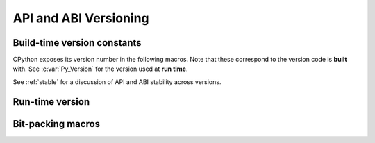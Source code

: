 .. highlight:: c

.. _apiabiversion:

***********************
API and ABI Versioning
***********************

.. c-api-tools-banner::

Build-time version constants
----------------------------

CPython exposes its version number in the following macros.
Note that these correspond to the version code is **built** with.
See :c:var:`Py_Version` for the version used at **run time**.

See :ref:`stable` for a discussion of API and ABI stability across versions.

.. c:macro:: PY_MAJOR_VERSION

   The ``3`` in ``3.4.1a2``.

.. c:macro:: PY_MINOR_VERSION

   The ``4`` in ``3.4.1a2``.

.. c:macro:: PY_MICRO_VERSION

   The ``1`` in ``3.4.1a2``.

.. c:macro:: PY_RELEASE_LEVEL

   The ``a`` in ``3.4.1a2``.
   This can be ``0xA`` for alpha, ``0xB`` for beta, ``0xC`` for release
   candidate or ``0xF`` for final.

.. c:macro:: PY_RELEASE_SERIAL

   The ``2`` in ``3.4.1a2``. Zero for final releases.

.. c:macro:: PY_VERSION_HEX

   The Python version number encoded in a single integer.
   See :c:func:`Py_PACK_FULL_VERSION` for the encoding details.

   Use this for numeric comparisons, for example,
   ``#if PY_VERSION_HEX >= ...``.


Run-time version
----------------

.. c:var:: const unsigned long Py_Version

   The Python runtime version number encoded in a single constant integer.
   See :c:func:`Py_PACK_FULL_VERSION` for the encoding details.
   This contains the Python version used at run time.

   Use this for numeric comparisons, for example, ``if (Py_Version >= ...)``.

   .. versionadded:: 3.11


Bit-packing macros
------------------

.. c:function:: uint32_t Py_PACK_FULL_VERSION(int major, int minor, int micro, int release_level, int release_serial)

   Return the given version, encoded as a single 32-bit integer with
   the following structure:

   +------------------+-------+----------------+-----------+--------------------------+
   |                  | No.   |                |           | Example values           |
   |                  | of    |                |           +-------------+------------+
   | Argument         | bits  | Bit mask       | Bit shift | ``3.4.1a2`` | ``3.10.0`` |
   +==================+=======+================+===========+=============+============+
   | *major*          |   8   | ``0xFF000000`` | 24        | ``0x03``    | ``0x03``   |
   +------------------+-------+----------------+-----------+-------------+------------+
   | *minor*          |   8   | ``0x00FF0000`` | 16        | ``0x04``    | ``0x0A``   |
   +------------------+-------+----------------+-----------+-------------+------------+
   | *micro*          |   8   | ``0x0000FF00`` | 8         | ``0x01``    | ``0x00``   |
   +------------------+-------+----------------+-----------+-------------+------------+
   | *release_level*  |   4   | ``0x000000F0`` | 4         | ``0xA``     | ``0xF``    |
   +------------------+-------+----------------+-----------+-------------+------------+
   | *release_serial* |   4   | ``0x0000000F`` | 0         | ``0x2``     | ``0x0``    |
   +------------------+-------+----------------+-----------+-------------+------------+

   For example:

   +-------------+------------------------------------+-----------------+
   | Version     | ``Py_PACK_FULL_VERSION`` arguments | Encoded version |
   +=============+====================================+=================+
   | ``3.4.1a2`` | ``(3, 4, 1, 0xA, 2)``              | ``0x030401a2``  |
   +-------------+------------------------------------+-----------------+
   | ``3.10.0``  | ``(3, 10, 0, 0xF, 0)``             | ``0x030a00f0``  |
   +-------------+------------------------------------+-----------------+

   Out-of range bits in the arguments are ignored.
   That is, the macro can be defined as:

   .. code-block:: c

      #ifndef Py_PACK_FULL_VERSION
      #define Py_PACK_FULL_VERSION(X, Y, Z, LEVEL, SERIAL) ( \
         (((X) & 0xff) << 24) |                              \
         (((Y) & 0xff) << 16) |                              \
         (((Z) & 0xff) << 8) |                               \
         (((LEVEL) & 0xf) << 4) |                            \
         (((SERIAL) & 0xf) << 0))
      #endif

   ``Py_PACK_FULL_VERSION`` is primarily a macro, intended for use in
   ``#if`` directives, but it is also available as an exported function.

   .. versionadded:: 3.14

.. c:function:: uint32_t Py_PACK_VERSION(int major, int minor)

   Equivalent to ``Py_PACK_FULL_VERSION(major, minor, 0, 0, 0)``.
   The result does not correspond to any Python release, but is useful
   in numeric comparisons.

   .. versionadded:: 3.14

